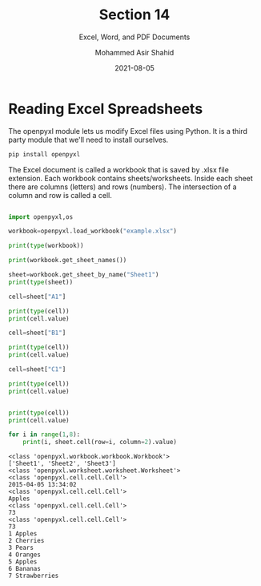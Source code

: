 #+TITLE: Section 14
#+SUBTITLE: Excel, Word, and PDF Documents
#+AUTHOR: Mohammed Asir Shahid
#+EMAIL: MohammedShahid@protonmail.com
#+DATE: 2021-08-05

* Reading Excel Spreadsheets

The openpyxl module lets us modify Excel files using Python. It is a third party module that we'll need to install ourselves.

#+begin_src bash
pip install openpyxl
#+end_src

#+RESULTS:
| Defaulting   | to                                  | user             | installation   | because  | normal | site-packages | is | not | writeable |
| Collecting   | openpyxl                            |                  |                |          |        |               |    |     |           |
| Downloading  | openpyxl-3.0.7-py2.py3-none-any.whl | (243             | kB)            |          |        |               |    |     |           |
| Collecting   | et-xmlfile                          |                  |                |          |        |               |    |     |           |
| Downloading  | et_xmlfile-1.1.0-py3-none-any.whl   | (4.7             | kB)            |          |        |               |    |     |           |
| Installing   | collected                           | packages:        | et-xmlfile,    | openpyxl |        |               |    |     |           |
| Successfully | installed                           | et-xmlfile-1.1.0 | openpyxl-3.0.7 |          |        |               |    |     |           |

The Excel document is called a workbook that is saved by .xlsx file extension. Each workbook contains sheets/worksheets. Inside each sheet there are columns (letters) and rows (numbers). The intersection of a column and row is called a cell.


#+begin_src python :results output :exports both

import openpyxl,os

workbook=openpyxl.load_workbook("example.xlsx")

print(type(workbook))

print(workbook.get_sheet_names())

sheet=workbook.get_sheet_by_name("Sheet1")
print(type(sheet))

cell=sheet["A1"]

print(type(cell))
print(cell.value)

cell=sheet["B1"]

print(type(cell))
print(cell.value)

cell=sheet["C1"]

print(type(cell))
print(cell.value)


print(type(cell))
print(cell.value)

for i in range(1,8):
    print(i, sheet.cell(row=i, column=2).value)

#+end_src

#+RESULTS:
#+begin_example
<class 'openpyxl.workbook.workbook.Workbook'>
['Sheet1', 'Sheet2', 'Sheet3']
<class 'openpyxl.worksheet.worksheet.Worksheet'>
<class 'openpyxl.cell.cell.Cell'>
2015-04-05 13:34:02
<class 'openpyxl.cell.cell.Cell'>
Apples
<class 'openpyxl.cell.cell.Cell'>
73
<class 'openpyxl.cell.cell.Cell'>
73
1 Apples
2 Cherries
3 Pears
4 Oranges
5 Apples
6 Bananas
7 Strawberries
#+end_example
